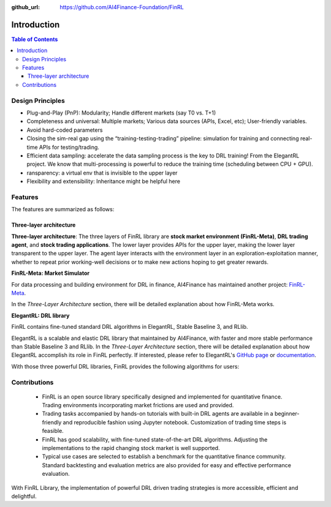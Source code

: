 :github_url: https://github.com/AI4Finance-Foundation/FinRL

=======================
Introduction
=======================

.. contents:: Table of Contents
    :depth: 3

Design Principles
=======================

- Plug-and-Play (PnP): Modularity; Handle different markets (say T0 vs. T+1)
- Completeness and universal: Multiple markets; Various data sources (APIs, Excel, etc); User-friendly variables.
- Avoid hard-coded parameters
- Closing the sim-real gap using the “training-testing-trading” pipeline: simulation for training and connecting real-time APIs for testing/trading.
- Efficient data sampling: accelerate the data sampling process is the key to DRL training! From the ElegantRL project. We know that multi-processing is powerful to reduce the training time (scheduling between CPU + GPU).
- ransparency: a virtual env that is invisible to the upper layer
- Flexibility and extensibility: Inheritance might be helpful here



Features
=======================

The features are summarized as follows: 

Three-layer architecture
------------------------------------

**Three-layer architecture**: The three layers of FinRL library are **stock market environment (FinRL-Meta)**, **DRL trading agent**, and **stock trading applications**. The lower layer provides APIs for the upper layer, making the lower layer transparent to the upper layer. The agent layer interacts with the environment layer in an exploration-exploitation manner, whether to repeat prior working-well decisions or to make new actions hoping to get greater rewards. 

.. image:: ../image/finrl_framework.png
    :width: 80%
    :align: center


**FinRL-Meta: Market Simulator**

For data processing and building environment for DRL in finance, AI4Finance has maintained another project: `FinRL-Meta <https://github.com/AI4Finance-Foundation/FinRL-Meta>`_.

In the *Three-Layer Architecture* section, there will be detailed explanation about how FinRL-Meta works.


**ElegantRL: DRL library**


FinRL contains fine-tuned standard DRL algorithms in ElegantRL, Stable Baseline 3, and RLlib.

ElegantRL is a scalable and elastic DRL library that maintained by AI4Finance, with faster and more stable performance than Stable Baseline 3 and RLlib. In the *Three-Layer Architecture* section, there will be detailed explanation about how ElegantRL accomplish its role in FinRL perfectly. If interested, please refer to ElegantRL's `GitHub page <https://github.com/AI4Finance-Foundation/ElegantRL>`_ or `documentation <https://elegantrl.readthedocs.io>`_.

With those three powerful DRL libraries, FinRL provides the following algorithms for users:

.. image:: ../image/alg_compare.png


Contributions
=======================

    - FinRL is an open source library specifically designed and implemented for quantitative finance. Trading environments incorporating market frictions are used and provided. 
    - Trading tasks accompanied by hands-on tutorials with built-in DRL agents are available in a beginner-friendly and reproducible fashion using Jupyter notebook. Customization of trading time steps is feasible.
    - FinRL has good scalability, with fine-tuned state-of-the-art DRL algorithms. Adjusting the implementations to the rapid changing stock market is well supported. 
    - Typical use cases are selected to establish a benchmark for the quantitative finance community. Standard backtesting and evaluation metrics are also provided for easy and effective performance evaluation. 

With FinRL Library, the implementation of powerful DRL driven trading strategies is more accessible, efficient and delightful.

